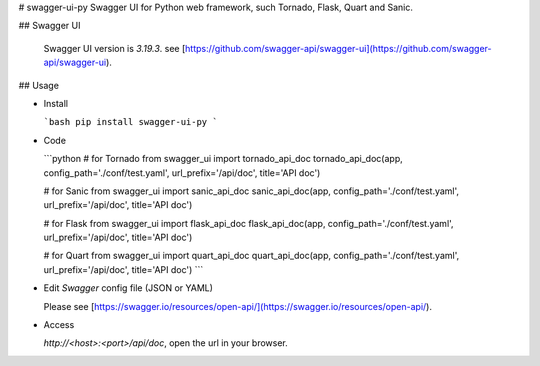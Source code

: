 # swagger-ui-py
Swagger UI for Python web framework, such Tornado, Flask, Quart and Sanic.

## Swagger UI

  Swagger UI version is `3.19.3`. see [https://github.com/swagger-api/swagger-ui](https://github.com/swagger-api/swagger-ui).

## Usage

- Install

  ```bash
  pip install swagger-ui-py
  ```

- Code

  ```python
  # for Tornado
  from swagger_ui import tornado_api_doc
  tornado_api_doc(app, config_path='./conf/test.yaml', url_prefix='/api/doc', title='API doc')

  # for Sanic
  from swagger_ui import sanic_api_doc
  sanic_api_doc(app, config_path='./conf/test.yaml', url_prefix='/api/doc', title='API doc')

  # for Flask
  from swagger_ui import flask_api_doc
  flask_api_doc(app, config_path='./conf/test.yaml', url_prefix='/api/doc', title='API doc')

  # for Quart
  from swagger_ui import quart_api_doc
  quart_api_doc(app, config_path='./conf/test.yaml', url_prefix='/api/doc', title='API doc')
  ```

- Edit `Swagger` config file (JSON or YAML)

  Please see [https://swagger.io/resources/open-api/](https://swagger.io/resources/open-api/).

- Access

  `http://<host>:<port>/api/doc`, open the url in your browser.


